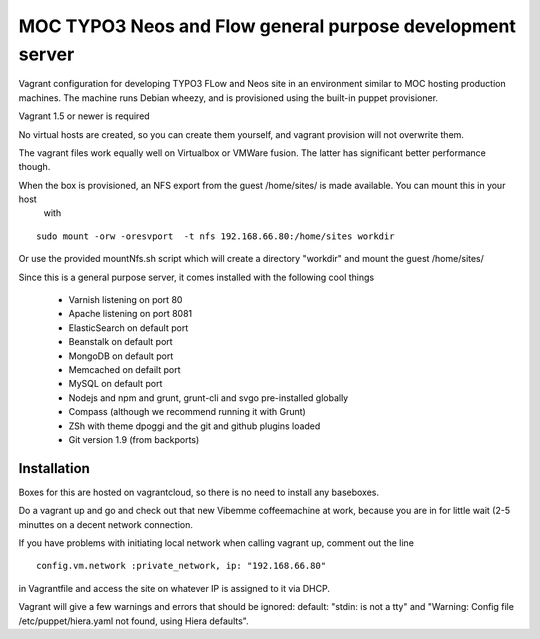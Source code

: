 MOC TYPO3 Neos and Flow general purpose development server
===========================================================

Vagrant configuration for developing TYPO3 FLow and Neos site in an environment similar to
MOC hosting production machines. The machine runs Debian wheezy, and is provisioned using the built-in puppet provisioner.

Vagrant 1.5 or newer is required

No virtual hosts are created, so you can create them yourself, and vagrant provision will not overwrite them.

The vagrant files work equally well on Virtualbox or VMWare fusion. The latter has significant better performance though.

When the box is provisioned, an NFS export from the guest /home/sites/ is made available. You can mount this in your host
 with

::

 sudo mount -orw -oresvport  -t nfs 192.168.66.80:/home/sites workdir

Or use the provided mountNfs.sh script which will create a directory "workdir" and mount the guest /home/sites/

Since this is a general purpose server, it comes installed with the following cool things

 * Varnish listening on port 80
 * Apache listening on port 8081
 * ElasticSearch on default port
 * Beanstalk on default port
 * MongoDB on default port
 * Memcached on defailt port
 * MySQL on default port
 * Nodejs and npm and grunt, grunt-cli and svgo pre-installed globally
 * Compass (although we recommend running it with Grunt)
 * ZSh with theme dpoggi and the git and github plugins loaded
 * Git version 1.9 (from backports)


Installation
------------

Boxes for this are hosted on vagrantcloud, so there is no need to install any baseboxes.

Do a vagrant up and go and check out that new Vibemme coffeemachine at work, because you are in for little wait (2-5 minuttes on a decent network connection.

If you have problems with initiating local network when calling vagrant up, comment out the line

::

 config.vm.network :private_network, ip: "192.168.66.80"

in Vagrantfile and access the site on whatever IP is assigned to it via DHCP.

Vagrant will give a few warnings and errors that should be ignored: default: "stdin: is not a tty" and "Warning: Config file /etc/puppet/hiera.yaml not found, using Hiera defaults".

